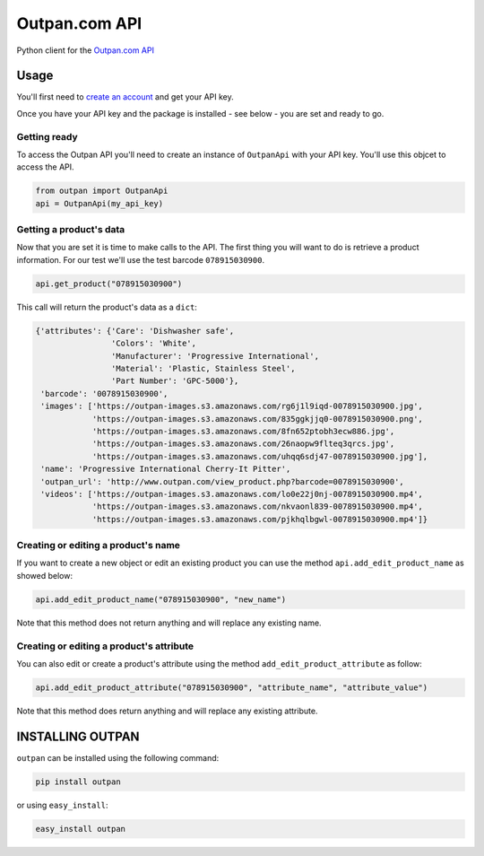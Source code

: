 Outpan.com API
==============

|PyPI latest version badge|

Python client for the `Outpan.com
API <http://www.outpan.com/developers.php>`__

Usage
-----

You'll first need to `create an
account <http://www.outpan.com/index.php>`__ and get your API key.

Once you have your API key and the package is installed - see below -
you are set and ready to go.

Getting ready
~~~~~~~~~~~~~

To access the Outpan API you'll need to create an instance of
``OutpanApi`` with your API key. You'll use this objcet to access the
API.

.. code:: python

    from outpan import OutpanApi
    api = OutpanApi(my_api_key)

Getting a product's data
~~~~~~~~~~~~~~~~~~~~~~~~

Now that you are set it is time to make calls to the API. The first
thing you will want to do is retrieve a product information. For our
test we'll use the test barcode ``078915030900``.

.. code:: python

    api.get_product("078915030900")

This call will return the product's data as a ``dict``:

.. code:: javascript

    {'attributes': {'Care': 'Dishwasher safe',
                    'Colors': 'White',
                    'Manufacturer': 'Progressive International',
                    'Material': 'Plastic, Stainless Steel',
                    'Part Number': 'GPC-5000'},
     'barcode': '0078915030900',
     'images': ['https://outpan-images.s3.amazonaws.com/rg6j1l9iqd-0078915030900.jpg',
                'https://outpan-images.s3.amazonaws.com/835ggkjjq0-0078915030900.png',
                'https://outpan-images.s3.amazonaws.com/8fn652ptobh3ecw886.jpg',
                'https://outpan-images.s3.amazonaws.com/26naopw9flteq3qrcs.jpg',
                'https://outpan-images.s3.amazonaws.com/uhqq6sdj47-0078915030900.jpg'],
     'name': 'Progressive International Cherry-It Pitter',
     'outpan_url': 'http://www.outpan.com/view_product.php?barcode=0078915030900',
     'videos': ['https://outpan-images.s3.amazonaws.com/lo0e22j0nj-0078915030900.mp4',
                'https://outpan-images.s3.amazonaws.com/nkvaonl839-0078915030900.mp4',
                'https://outpan-images.s3.amazonaws.com/pjkhqlbgwl-0078915030900.mp4']}

Creating or editing a product's name
~~~~~~~~~~~~~~~~~~~~~~~~~~~~~~~~~~~~

If you want to create a new object or edit an existing product you can
use the method ``api.add_edit_product_name`` as showed below:

.. code:: python

    api.add_edit_product_name("078915030900", "new_name")

Note that this method does not return anything and will replace any
existing name.

Creating or editing a product's attribute
~~~~~~~~~~~~~~~~~~~~~~~~~~~~~~~~~~~~~~~~~

You can also edit or create a product's attribute using the method
``add_edit_product_attribute`` as follow:

.. code:: python

    api.add_edit_product_attribute("078915030900", "attribute_name", "attribute_value")

Note that this method does return anything and will replace any existing
attribute.

INSTALLING OUTPAN
-----------------

``outpan`` can be installed using the following command:

.. code:: bash

    pip install outpan

or using ``easy_install``:

.. code:: bash

    easy_install outpan

.. |PyPI latest version badge| image:: https://badge.fury.io/py/outpan.svg
   :target: https://pypi.python.org/pypi/outpan
